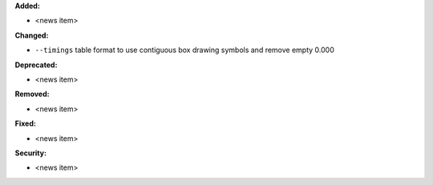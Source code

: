 **Added:**

* <news item>

**Changed:**

* ``--timings`` table format to use contiguous box drawing symbols and remove empty 0.000

**Deprecated:**

* <news item>

**Removed:**

* <news item>

**Fixed:**

* <news item>

**Security:**

* <news item>
